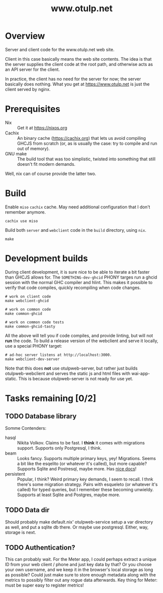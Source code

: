 #+TITLE: www.otulp.net
#+OPTIONS: ^:{} toc:nil

* Overview
  Server and client code for the www.otulp.net web site.

  Client in this case basically means the web site contents. The idea
  is that the server supplies the client code at the root path, and
  otherwise acts as an API server for the client.

  In practice, the client has no need for the server for now; the
  server basically does nothing. What you get at https://www.otulp.net
  is just the client served by nginx.

* Prerequisites
  - Nix :: Get it at https://nixos.org
  - Cachix :: An binary cache (https://cachix.org) that lets us avoid
    compiling GHCJS from scratch (or, as is usually the case: try to
    compile and run out of memory).
  - GNU make :: The build tool that was too simplistic, twisted into
    something that still doesn't fit modern demands.

  Well, nix can of course provide the latter two.

* Build
  Enable =miso= =cachix= cache. May need additional configuration that
  I don't remember anymore.

  #+begin_src shell
    cachix use miso
  #+end_src

  Build both =server= and =webclient= code in the =build= directory,
  using =nix=.

  #+begin_src shell
    make
  #+end_src

* Development builds
  During client development, it is sure nice to be able to iterate a
  bit faster than GHCJS allows for. The =SOMETHING-dev-ghcid= PHONY
  targes run a ghcid session with the normal GHC compiler and
  hlint. This makes it possible to verify that code compiles, quickly
  recompiling when code changes.

  #+begin_src shell
    # work on client code
    make webclient-ghcid

    # work on common code
    make common-ghcid

    # work on common code tests
    make common-ghcid-tasty
  #+end_src

  All the above will tell you if code compiles, and provide linting,
  but will not *run* the code. To build a release version of the
  webclient and serve it locally, use a special PHONY target:

  #+begin_src shell
    # ad-hoc server listens at http://localhost:3000.
    make webclient-dev-server
  #+end_src

  Note that this does *not* use otulpweb-server, but rather just
  builds otulpweb-webclient and serves the static js and html files
  with wai-app-static. This is because otulpweb-server is not ready
  for use yet.

* Tasks remaining [0/2]

** TODO Database library
   Somme Contenders:
   - hasql :: Nikita Volkov. Claims to be fast. I *think* it comes
     with migrations support. Supports only Postgresql, I think.
   - beam :: Looks fancy. Supports multiple primary keys, yey!
     Migrations. Seems a bit like the esqelito (or whatever it's
     called), but more capable? Supports Sqlite and Postresql, maybe
     more. Has [[https://haskell-beam.github.io/beam/][nice docs]]!
   - persistent :: Popular, I think? Weird primary key demands, I seem
     to recall. I thnk there's some migration strategy. Pairs with
     esqueleto (or whatever it's called) for typed queries, but I
     remember these becoming unwieldy. Supports at least Sqlite and
     Postgres, maybe more.

** TODO Data dir
   Should probably make default.nix' otulpweb-service setup a var
   directory as well, and put a sqlite db there. Or maybe use
   postgresql. Either, way, storage is next.

** TODO Authentication?
   This can probably wait. For the Meter app, I could perhaps extract
   a unique ID from your web client / phone and just key data by that?
   Or you choose your own username, and we keep it in the browser's
   local storage as long as possible? Could just make sure to store
   enough metadata along with the metrics to possibly filter out any
   rogue data afterwards. Key thing for Meter: must be super easy to
   register metrics!
